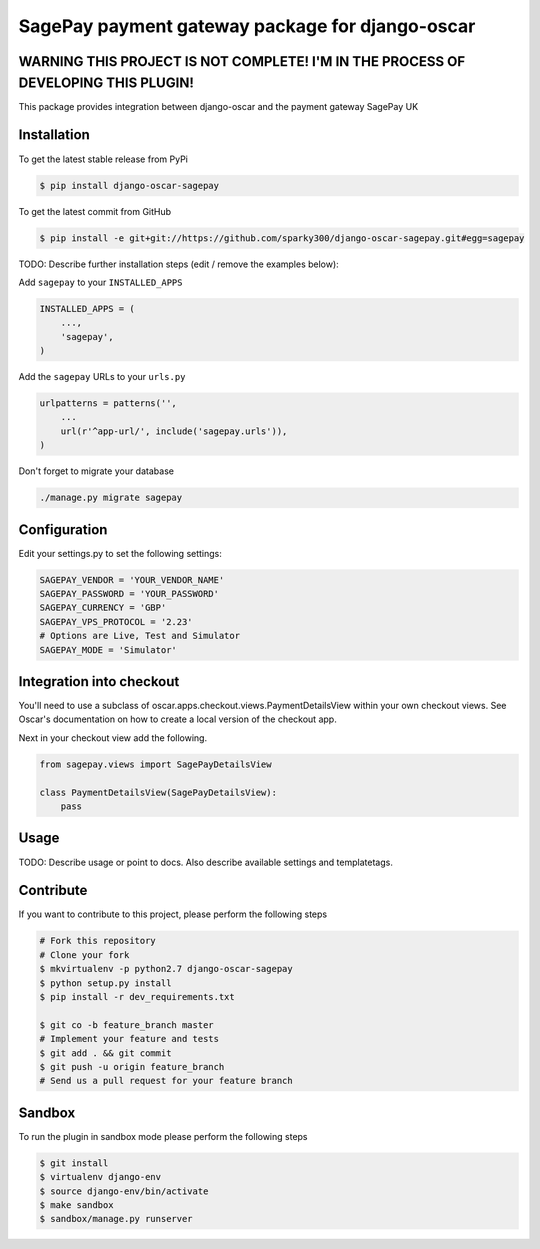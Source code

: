 =================================================
SagePay payment gateway package for django-oscar
=================================================


WARNING THIS PROJECT IS NOT COMPLETE! I'M IN THE PROCESS OF DEVELOPING THIS PLUGIN!
------------

This package provides integration between django-oscar and the payment gateway SagePay UK

Installation
------------

To get the latest stable release from PyPi

.. code-block:: bash

    $ pip install django-oscar-sagepay

To get the latest commit from GitHub

.. code-block:: bash

    $ pip install -e git+git://https://github.com/sparky300/django-oscar-sagepay.git#egg=sagepay

TODO: Describe further installation steps (edit / remove the examples below):

Add ``sagepay`` to your ``INSTALLED_APPS``

.. code-block:: python

    INSTALLED_APPS = (
        ...,
        'sagepay',
    )

Add the ``sagepay`` URLs to your ``urls.py``

.. code-block:: python

    urlpatterns = patterns('',
        ...
        url(r'^app-url/', include('sagepay.urls')),
    )

Don't forget to migrate your database

.. code-block:: bash

    ./manage.py migrate sagepay


Configuration
------------

Edit your settings.py to set the following settings:

.. code-block:: bash

    SAGEPAY_VENDOR = 'YOUR_VENDOR_NAME'
    SAGEPAY_PASSWORD = 'YOUR_PASSWORD'
    SAGEPAY_CURRENCY = 'GBP'
    SAGEPAY_VPS_PROTOCOL = '2.23'
    # Options are Live, Test and Simulator
    SAGEPAY_MODE = 'Simulator'


Integration into checkout
-------------------------

You'll need to use a subclass of oscar.apps.checkout.views.PaymentDetailsView within your own checkout views.
See Oscar's documentation on how to create a local version of the checkout app.


Next in your checkout view add the following.


.. code-block:: bash

    from sagepay.views import SagePayDetailsView

    class PaymentDetailsView(SagePayDetailsView):
        pass



Usage
-----

TODO: Describe usage or point to docs. Also describe available settings and
templatetags.


Contribute
----------

If you want to contribute to this project, please perform the following steps

.. code-block:: bash

    # Fork this repository
    # Clone your fork
    $ mkvirtualenv -p python2.7 django-oscar-sagepay
    $ python setup.py install
    $ pip install -r dev_requirements.txt

    $ git co -b feature_branch master
    # Implement your feature and tests
    $ git add . && git commit
    $ git push -u origin feature_branch
    # Send us a pull request for your feature branch

Sandbox
-------

To run the plugin in sandbox mode please perform the following steps

.. code-block:: bash

    $ git install
    $ virtualenv django-env
    $ source django-env/bin/activate
    $ make sandbox
    $ sandbox/manage.py runserver